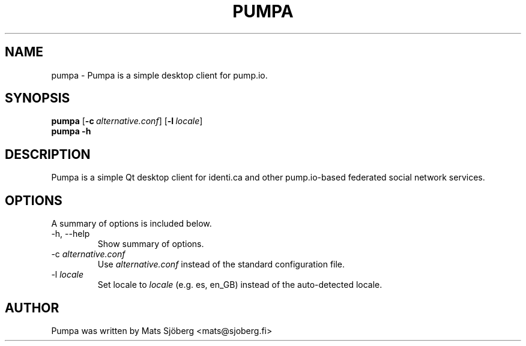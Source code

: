 .\"                                      Hey, EMACS: -*- nroff -*-
.\" (C) Copyright 2013 Mats Sjöberg <mats@sjoberg.fi>,
.\"
.\" First parameter, NAME, should be all caps
.\" Second parameter, SECTION, should be 1-8, maybe w/ subsection
.\" other parameters are allowed: see man(7), man(1)
.TH PUMPA 1 "December 16, 2013"
.\" Please adjust this date whenever revising the manpage.
.\"
.\" Some roff macros, for reference:
.\" .nh        disable hyphenation
.\" .hy        enable hyphenation
.\" .ad l      left justify
.\" .ad b      justify to both left and right margins
.\" .nf        disable filling
.\" .fi        enable filling
.\" .br        insert line break
.\" .sp <n>    insert n+1 empty lines
.\" for manpage-specific macros, see man(7)
.SH NAME
pumpa \- Pumpa is a simple desktop client for pump.io.
.SH SYNOPSIS
.B pumpa
.OP \-c alternative.conf
.OP \-l locale
.br
.B pumpa -h
.SH DESCRIPTION
Pumpa is a simple Qt desktop client for identi.ca and other
pump.io-based federated social network services.
.SH OPTIONS
A summary of options is included below.
.TP
\-h, \-\-help
Show summary of options.
.IP "\-c \fIalternative.conf\fR"
Use \fIalternative.conf\fR instead of the standard configuration file.
.TP
.IP "\-l \fIlocale\fR"
Set locale to \fIlocale\fR (e.g. es, en_GB) instead of the
auto-detected locale.
.SH AUTHOR
Pumpa was written by Mats Sjöberg <mats@sjoberg.fi>
